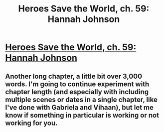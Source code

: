 #+TITLE: Heroes Save the World, ch. 59: Hannah Johnson

* [[https://heroessavetheworld.wordpress.com/2017/04/15/sunlight-ch-07-hannah-johnson/][Heroes Save the World, ch. 59: Hannah Johnson]]
:PROPERTIES:
:Author: callmebrotherg
:Score: 3
:DateUnix: 1492535041.0
:DateShort: 2017-Apr-18
:END:

** Another long chapter, a little bit over 3,000 words. I'm going to continue experiment with chapter length (and especially with including multiple scenes or dates in a single chapter, like I've done with Gabriela and Vihaan), but let me know if something in particular is working or not working for you.
:PROPERTIES:
:Author: callmebrotherg
:Score: 1
:DateUnix: 1492535197.0
:DateShort: 2017-Apr-18
:END:
